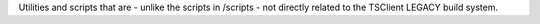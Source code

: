 Utilities and scripts that are - unlike the scripts in /scripts - not directly
related to the TSClient LEGACY build system.
